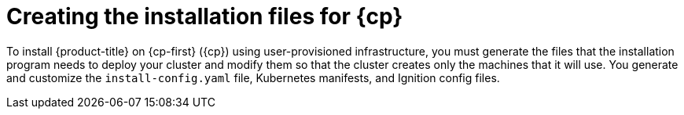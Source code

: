 // Module included in the following assemblies:
//
// * installing/installing_aws_user_infra/installing-aws-user-infra.adoc
// * installing/installing_gcp_user_infra/installing-gcp-user-infra.adoc
// * installing/installing_restricted_networks/installing-restricted-networks-aws.adoc

ifeval::["{context}" == "installing-restricted-networks-aws"]
:restricted:
:cp-first: Amazon Web Services
:cp: AWS
endif::[]
ifeval::["{context}" == "installing-aws-user-infra"]
:cp-first: Amazon Web Services
:cp: AWS
endif::[]
ifeval::["{context}" == "installing-gcp-user-infra"]
:cp-first: Google Cloud Platform
:cp: GCP
endif::[]

[id="installation-user-infra-generate_{context}"]
= Creating the installation files for {cp}

To install {product-title} on {cp-first} ({cp}) using user-provisioned
infrastructure, you must generate the files that the installation
program needs to deploy your cluster and modify them so that the cluster creates
only the machines that it will use. You generate and customize the
`install-config.yaml` file, Kubernetes manifests, and Ignition config files.

ifeval::["{context}" == "installing-restricted-networks-aws"]
:!restricted:
:!cp-first:
:!cp:
endif::[]
ifeval::["{context}" == "installing-aws-user-infra"]
:!cp-first:
:!cp:
endif::[]
ifeval::["{context}" == "installing-gcp-user-infra"]
:!cp-first:
:!cp: 
endif::[]
